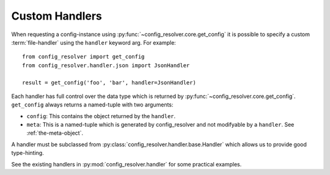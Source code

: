 .. _custom-handler:

Custom Handlers
===============

When requesting a config-instance using
:py:func:`~config_resolver.core.get_config` it is possible to specify a custom
:term:`file-handler` using the ``handler`` keyword arg. For example::

    from config_resolver import get_config
    from config_resolver.handler.json import JsonHandler

    result = get_config('foo', 'bar', handler=JsonHandler)

Each handler has full control over the data type which is returned by
:py:func:`~config_resolver.core.get_config`. ``get_config`` always returns a
named-tuple with two arguments:

* ``config``: This contains the object returned by the ``handler``.
* ``meta``: This is a named-tuple which is generated by config_resolver and not
  modifyable by a ``handler``. See :ref:`the-meta-object`.

A handler must be subclassed from
:py:class:`config_resolver.handler.base.Handler` which allows us to provide
good type-hinting.

See the existing handlers in :py:mod:`config_resolver.handler` for some
practical examples.
